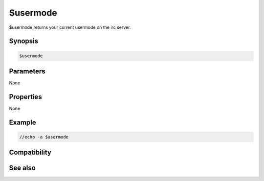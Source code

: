 $usermode
=========

$usermode returns your current usermode on the irc server.

Synopsis
--------

.. code:: text

    $usermode

Parameters
----------

None

Properties
----------

None

Example
-------

.. code:: text

    //echo -a $usermode

Compatibility
-------------

.. compatibility:: 4.7

See also
--------

.. hlist::
    :columns: 4

